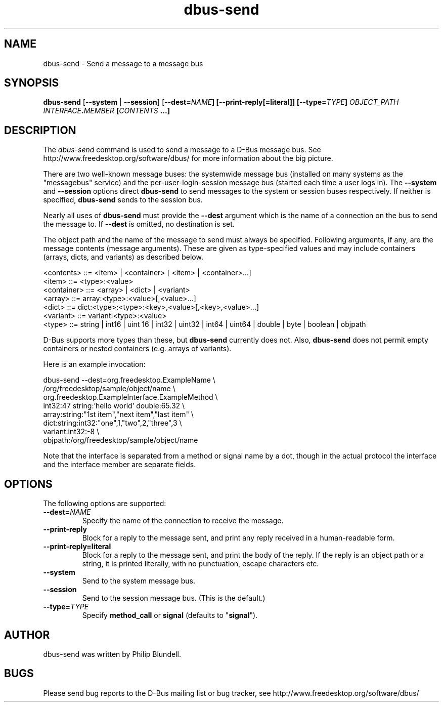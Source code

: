 .\" 
.\" dbus\-send manual page.
.\" Copyright (C) 2003 Red Hat, Inc.
.\"
.TH dbus\-send 1
.SH NAME
dbus\-send \- Send a message to a message bus
.SH SYNOPSIS
.PP
.B dbus\-send
[\fB\-\-system\fP | \fB\-\-session\fP]
[\fB\-\-dest=\fINAME\fP]
[\fB\-\-print\-reply\fP[\fB=literal\fP]]
[\fB\-\-type=\fITYPE\fP]
\fIOBJECT_PATH\fP \fIINTERFACE\fB.\fIMEMBER\fP [\fICONTENTS\fP ...]

.SH DESCRIPTION

The \fIdbus\-send\fP command is used to send a message to a D\-Bus message
bus. See http://www.freedesktop.org/software/dbus/ for more 
information about the big picture.

.PP
There are two well\-known message buses: the systemwide message bus 
(installed on many systems as the "messagebus" service) and the 
per\-user\-login\-session message bus (started each time a user logs in).
The \fB\-\-system\fP and \fB\-\-session\fP options direct
\fBdbus\-send\fP to send messages to the system or session buses respectively.
If neither is specified, \fBdbus\-send\fP sends to the session bus.

.PP 
Nearly all uses of \fBdbus\-send\fP must provide the \fB\-\-dest\fP argument
which is the name of a connection on the bus to send the message to. If
\fB\-\-dest\fP is omitted, no destination is set.

.PP
The object path and the name of the message to send must always be
specified. Following arguments, if any, are the message contents
(message arguments).  These are given as type\-specified values and 
may include containers (arrays, dicts, and variants) as described below.

.nf
<contents>   ::= <item> | <container> [ <item> | <container>...]
<item>       ::= <type>:<value>
<container>  ::= <array> | <dict> | <variant>
<array>      ::= array:<type>:<value>[,<value>...] 
<dict>       ::= dict:<type>:<type>:<key>,<value>[,<key>,<value>...]
<variant>    ::= variant:<type>:<value>
<type>       ::= string | int16 | uint 16 | int32 | uint32 | int64 | uint64 | double | byte | boolean | objpath
.fi

D\-Bus supports more types than these, but \fBdbus\-send\fP currently
does not.  Also, \fBdbus\-send\fP does not permit empty containers
or nested containers (e.g. arrays of variants).

.PP
Here is an example invocation:
.nf

  dbus\-send \-\-dest=org.freedesktop.ExampleName               \\
            /org/freedesktop/sample/object/name              \\
            org.freedesktop.ExampleInterface.ExampleMethod   \\
            int32:47 string:'hello world' double:65.32       \\
            array:string:"1st item","next item","last item"  \\
            dict:string:int32:"one",1,"two",2,"three",3      \\
            variant:int32:\-8                                 \\
            objpath:/org/freedesktop/sample/object/name 

.fi

Note that the interface is separated from a method or signal 
name by a dot, though in the actual protocol the interface
and the interface member are separate fields.

.SH OPTIONS
The following options are supported:
.TP
.BI \-\-dest= NAME
Specify the name of the connection to receive the message.
.TP
.B "\-\-print\-reply"
Block for a reply to the message sent, and print any reply received
in a human-readable form.
.TP
.B "\-\-print\-reply=literal"
Block for a reply to the message sent, and print the body of the
reply. If the reply is an object path or a string, it is printed
literally, with no punctuation, escape characters etc.
.TP
.B "\-\-system"
Send to the system message bus.
.TP
.B "\-\-session"
Send to the session message bus.  (This is the default.)
.TP
.BI \-\-type= TYPE
Specify \fBmethod_call\fP or \fBsignal\fP (defaults to "\fBsignal\fP").

.SH AUTHOR
dbus\-send was written by Philip Blundell.

.SH BUGS
Please send bug reports to the D\-Bus mailing list or bug tracker,
see http://www.freedesktop.org/software/dbus/
